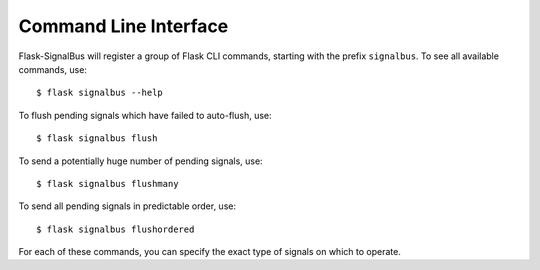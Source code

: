 .. _command-line-interface:

Command Line Interface
======================

Flask-SignalBus will register a group of Flask CLI commands, starting
with the prefix ``signalbus``. To see all available commands, use::

    $ flask signalbus --help

To flush pending signals which have failed to auto-flush, use::

    $ flask signalbus flush

To send a potentially huge number of pending signals, use::

    $ flask signalbus flushmany

To send all pending signals in predictable order, use::

    $ flask signalbus flushordered

For each of these commands, you can specify the exact type of signals
on which to operate.

